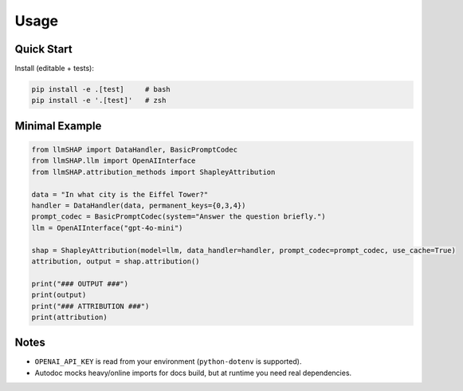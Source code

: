 Usage
=====

Quick Start
-----------

Install (editable + tests):

.. code-block:: bash

   pip install -e .[test]     # bash
   pip install -e '.[test]'   # zsh

Minimal Example
---------------

.. code-block:: python

   from llmSHAP import DataHandler, BasicPromptCodec
   from llmSHAP.llm import OpenAIInterface
   from llmSHAP.attribution_methods import ShapleyAttribution

   data = "In what city is the Eiffel Tower?"
   handler = DataHandler(data, permanent_keys={0,3,4})
   prompt_codec = BasicPromptCodec(system="Answer the question briefly.")
   llm = OpenAIInterface("gpt-4o-mini")

   shap = ShapleyAttribution(model=llm, data_handler=handler, prompt_codec=prompt_codec, use_cache=True)
   attribution, output = shap.attribution()

   print("### OUTPUT ###")
   print(output)
   print("### ATTRIBUTION ###")
   print(attribution)

Notes
-----

* ``OPENAI_API_KEY`` is read from your environment (``python-dotenv`` is supported).
* Autodoc mocks heavy/online imports for docs build, but at runtime you need real dependencies.